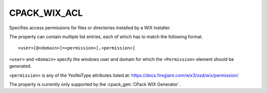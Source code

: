 CPACK_WIX_ACL
-------------

.. versionadded:: 3.1

Specifies access permissions for files or directories
installed by a WiX installer.

The property can contain multiple list entries,
each of which has to match the following format.

::

  <user>[@<domain>]=<permission>[,<permission>]

``<user>`` and ``<domain>`` specify the windows user and domain for which the
``<Permission>`` element should be generated.

``<permission>`` is any of the YesNoType attributes listed at:
https://docs.firegiant.com/wix3/xsd/wix/permission/

The property is currently only supported by the :cpack_gen:`CPack WIX Generator`.
